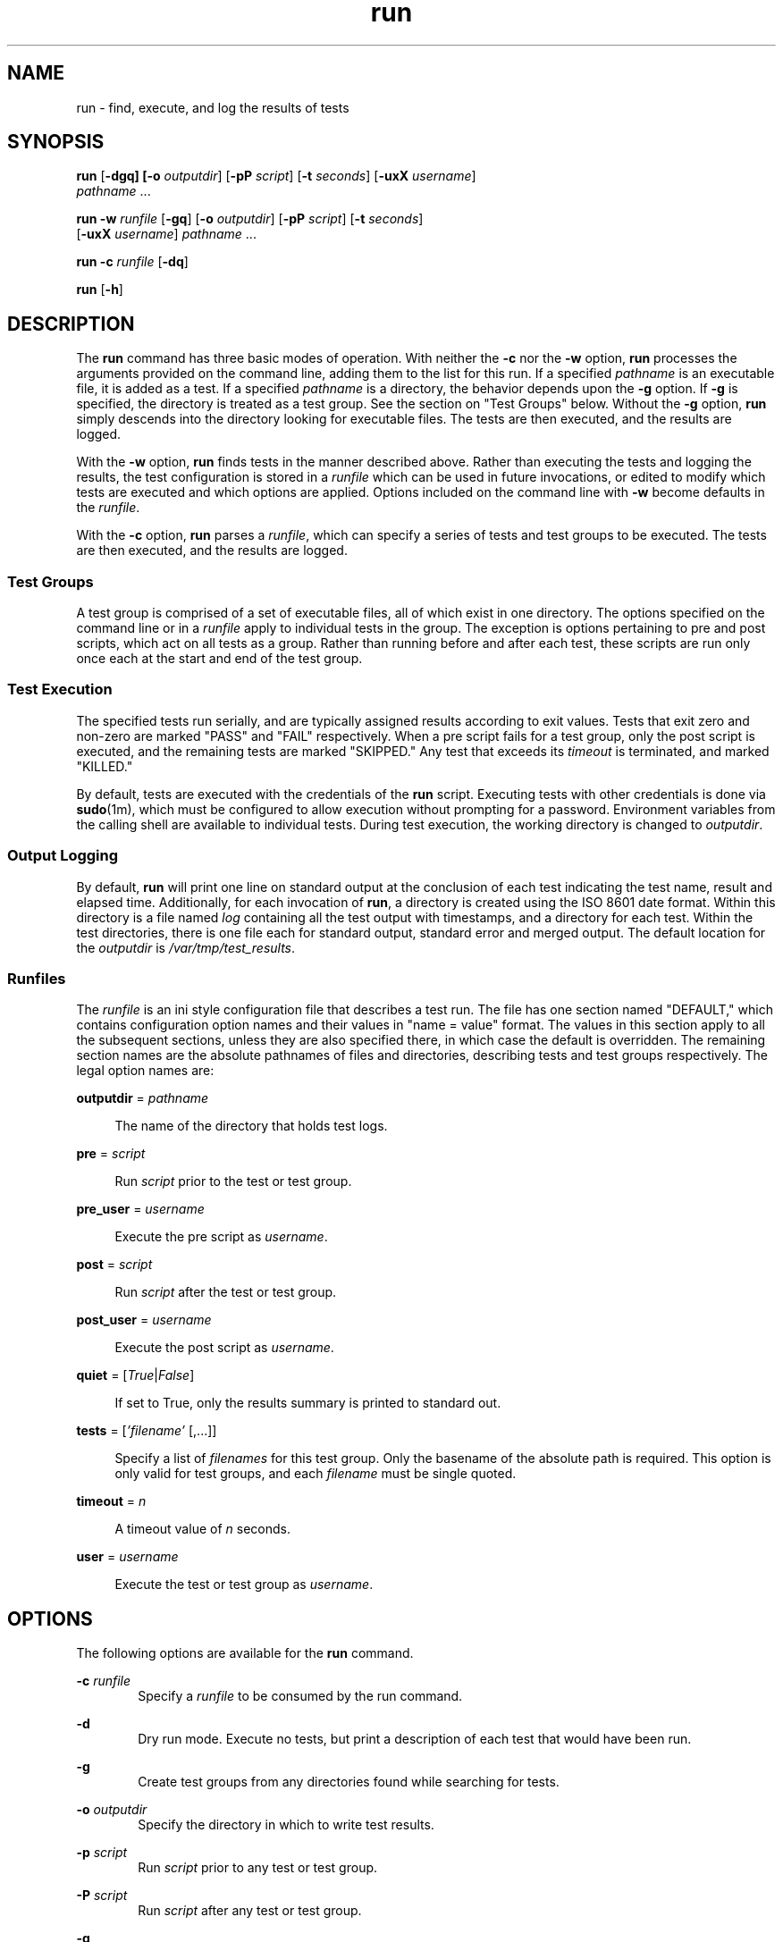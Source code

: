 .\"
.\" This file and its contents are supplied under the terms of the
.\" Common Development and Distribution License ("CDDL"), version 1.0.
.\" You may only use this file in accordance with the terms of version
.\" 1.0 of the CDDL.
.\"
.\" A full copy of the text of the CDDL should have accompanied this
.\" source.  A copy of the CDDL is also available via the Internet at
.\" http://www.illumos.org/license/CDDL.
.\"
.\"
.\" Copyright (c) 2012 by Delphix. All rights reserved.
.\"
.TH run 1 "23 Sep 2012"
.SH NAME
run \- find, execute, and log the results of tests
.SH SYNOPSIS
.LP
.nf
\fBrun\fR [\fB-dgq] [\fB-o\fR \fIoutputdir\fR] [\fB-pP\fR \fIscript\fR] [\fB-t\fR \fIseconds\fR] [\fB-uxX\fR \fIusername\fR]
    \fIpathname\fR ...
.fi

.LP
.nf
\fBrun\fR \fB-w\fR \fIrunfile\fR [\fB-gq\fR] [\fB-o\fR \fIoutputdir\fR] [\fB-pP\fR \fIscript\fR] [\fB-t\fR \fIseconds\fR]
    [\fB-uxX\fR \fIusername\fR] \fIpathname\fR ...
.fi

.LP
.nf
\fBrun\fR \fB-c\fR \fIrunfile\fR [\fB-dq\fR]
.fi

.LP
.nf
\fBrun\fR [\fB-h\fR]
.fi

.SH DESCRIPTION
.sp
.LP
The \fBrun\fR command has three basic modes of operation. With neither the
\fB-c\fR nor the \fB-w\fR option, \fBrun\fR processes the arguments provided on
the command line, adding them to the list for this run. If a specified
\fIpathname\fR is an executable file, it is added as a test. If a specified
\fIpathname\fR is a directory, the behavior depends upon the \fB-g\fR option.
If \fB-g\fR is specified, the directory is treated as a test group. See the
section on "Test Groups" below. Without the \fB-g\fR option, \fBrun\fR simply
descends into the directory looking for executable files. The tests are then
executed, and the results are logged.

With the \fB-w\fR option, \fBrun\fR finds tests in the manner described above.
Rather than executing the tests and logging the results, the test configuration
is stored in a \fIrunfile\fR which can be used in future invocations, or edited
to modify which tests are executed and which options are applied. Options
included on the command line with \fB-w\fR become defaults in the
\fIrunfile\fR.

With the \fB-c\fR option, \fBrun\fR parses a \fIrunfile\fR, which can specify a
series of tests and test groups to be executed. The tests are then executed,
and the results are logged.
.sp
.SS "Test Groups"
.sp
.LP
A test group is comprised of a set of executable files, all of which exist in
one directory. The options specified on the command line or in a \fIrunfile\fR
apply to individual tests in the group. The exception is options pertaining to
pre and post scripts, which act on all tests as a group. Rather than running
before and after each test, these scripts are run only once each at the start
and end of the test group.
.SS "Test Execution"
.sp
.LP
The specified tests run serially, and are typically assigned results according
to exit values. Tests that exit zero and non-zero are marked "PASS" and "FAIL"
respectively. When a pre script fails for a test group, only the post script is
executed, and the remaining tests are marked "SKIPPED." Any test that exceeds
its \fItimeout\fR is terminated, and marked "KILLED."

By default, tests are executed with the credentials of the \fBrun\fR script.
Executing tests with other credentials is done via \fBsudo\fR(1m), which must
be configured to allow execution without prompting for a password. Environment
variables from the calling shell are available to individual tests. During test
execution, the working directory is changed to \fIoutputdir\fR.
.SS "Output Logging"
.sp
.LP
By default, \fBrun\fR will print one line on standard output at the conclusion
of each test indicating the test name, result and elapsed time. Additionally,
for each invocation of \fBrun\fR, a directory is created using the ISO 8601
date format. Within this directory is a file named \fIlog\fR containing all the
test output with timestamps, and a directory for each test. Within the test
directories, there is one file each for standard output, standard error and
merged output. The default location for the \fIoutputdir\fR is
\fI/var/tmp/test_results\fR.
.SS "Runfiles"
.sp
.LP
The \fIrunfile\fR is an ini style configuration file that describes a test run.
The file has one section named "DEFAULT," which contains configuration option
names and their values in "name = value" format. The values in this section
apply to all the subsequent sections, unless they are also specified there, in
which case the default is overridden. The remaining section names are the
absolute pathnames of files and directories, describing tests and test groups
respectively. The legal option names are:
.sp
.ne 2
.na
\fBoutputdir\fR = \fIpathname\fR
.ad
.sp .6
.RS 4n
The name of the directory that holds test logs.
.RE
.sp
.ne 2
.na
\fBpre\fR = \fIscript\fR
.ad
.sp .6
.RS 4n
Run \fIscript\fR prior to the test or test group.
.RE
.sp
.ne 2
.na
\fBpre_user\fR = \fIusername\fR
.ad
.sp .6
.RS 4n
Execute the pre script as \fIusername\fR.
.RE
.sp
.ne 2
.na
\fBpost\fR = \fIscript\fR
.ad
.sp .6
.RS 4n
Run \fIscript\fR after the test or test group.
.RE
.sp
.ne 2
.na
\fBpost_user\fR = \fIusername\fR
.ad
.sp .6
.RS 4n
Execute the post script as \fIusername\fR.
.RE
.sp
.ne 2
.na
\fBquiet\fR = [\fITrue\fR|\fIFalse\fR]
.ad
.sp .6
.RS 4n
If set to True, only the results summary is printed to standard out.
.RE
.sp
.ne 2
.na
\fBtests\fR = [\fI'filename'\fR [,...]]
.ad
.sp .6
.RS 4n
Specify a list of \fIfilenames\fR for this test group. Only the basename of the
absolute path is required. This option is only valid for test groups, and each
\fIfilename\fR must be single quoted.
.RE
.sp
.ne 2
.na
\fBtimeout\fR = \fIn\fR
.ad
.sp .6
.RS 4n
A timeout value of \fIn\fR seconds.
.RE
.sp
.ne 2
.na
\fBuser\fR = \fIusername\fR
.ad
.sp .6
.RS 4n
Execute the test or test group as \fIusername\fR.
.RE

.SH OPTIONS
.sp
.LP
The following options are available for the \fBrun\fR command.
.sp
.ne 2
.na
\fB-c\fR \fIrunfile\fR
.ad
.RS 6n
Specify a \fIrunfile\fR to be consumed by the run command.
.RE

.ne 2
.na
\fB-d\fR
.ad
.RS 6n
Dry run mode. Execute no tests, but print a description of each test that would
have been run.
.RE

.ne 2
.na
\fB-g\fR
.ad
.RS 6n
Create test groups from any directories found while searching for tests.
.RE

.ne 2
.na
\fB-o\fR \fIoutputdir\fR
.ad
.RS 6n
Specify the directory in which to write test results.
.RE

.ne 2
.na
\fB-p\fR \fIscript\fR
.ad
.RS 6n
Run \fIscript\fR prior to any test or test group.
.RE

.ne 2
.na
\fB-P\fR \fIscript\fR
.ad
.RS 6n
Run \fIscript\fR after any test or test group.
.RE

.ne 2
.na
\fB-q\fR
.ad
.RS 6n
Print only the results summary to the standard output.
.RE

.ne 2
.na
\fB-s\fR \fIscript\fR
.ad
.RS 6n
Run \fIscript\fR as a failsafe after any test is killed.
.RE

.ne 2
.na
\fB-S\fR \fIusername\fR
.ad
.RS 6n
Execute the failsafe script as \fIusername\fR.
.RE

.ne 2
.na
\fB-t\fR \fIn\fR
.ad
.RS 6n
Specify a timeout value of \fIn\fR seconds per test.
.RE

.ne 2
.na
\fB-u\fR \fIusername\fR
.ad
.RS 6n
Execute tests or test groups as \fIusername\fR.
.RE

.ne 2
.na
\fB-w\fR \fIrunfile\fR
.ad
.RS 6n
Specify the name of the \fIrunfile\fR to create.
.RE

.ne 2
.na
\fB-x\fR \fIusername\fR
.ad
.RS 6n
Execute the pre script as \fIusername\fR.
.RE

.ne 2
.na
\fB-X\fR \fIusername\fR
.ad
.RS 6n
Execute the post script as \fIusername\fR.
.RE

.SH EXAMPLES
.LP
\fBExample 1\fR Running ad-hoc tests.
.sp
.LP
This example demonstrates the simplest invocation of \fBrun\fR.

.sp
.in +2
.nf
% \fBrun my-tests\fR
Test: /home/jkennedy/my-tests/test-01                    [00:02] [PASS]
Test: /home/jkennedy/my-tests/test-02                    [00:04] [PASS]
Test: /home/jkennedy/my-tests/test-03                    [00:01] [PASS]

Results Summary
PASS       3

Running Time:   00:00:07
Percent passed: 100.0%
Log directory:  /var/tmp/test_results/20120923T180654
.fi
.in -2

.LP
\fBExample 2\fR Creating a \fIrunfile\fR for future use.
.sp
.LP
This example demonstrates creating a \fIrunfile\fR with non default options.

.sp
.in +2
.nf
% \fBrun -p setup -x root -g -w new-tests.run new-tests\fR
% \fBcat new-tests.run\fR
[DEFAULT]
pre = setup
post_user =
quiet = False
user =
timeout = 60
post =
pre_user = root
outputdir = /var/tmp/test_results

[/home/jkennedy/new-tests]
tests = ['test-01', 'test-02', 'test-03']
.fi
.in -2

.SH EXIT STATUS
.sp
.LP
The following exit values are returned:
.sp
.ne 2
.na
\fB\fB0\fR\fR
.ad
.sp .6
.RS 4n
Successful completion.
.RE
.sp
.ne 2
.na
\fB\fB1\fR\fR
.ad
.sp .6
.RS 4n
An error occurred.
.RE

.SH SEE ALSO
.sp
.LP
\fBsudo\fR(1m)
